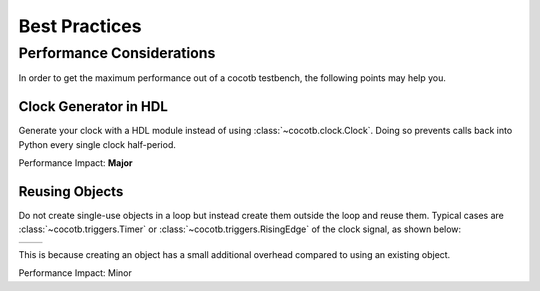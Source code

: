 .. _best_practices:

**************
Best Practices
**************

.. _performance:

Performance Considerations
==========================

In order to get the maximum performance out of a cocotb testbench,
the following points may help you.


Clock Generator in HDL
----------------------

Generate your clock with a HDL module instead of using :class:`~cocotb.clock.Clock`.
Doing so prevents calls back into Python every single clock half-period.

Performance Impact: **Major**


Reusing Objects
---------------

Do not create single-use objects in a loop but instead create them outside the loop and reuse them.
Typical cases are :class:`~cocotb.triggers.Timer` or :class:`~cocotb.triggers.RisingEdge` of the clock signal,
as shown below:

.. list-table::

   * - .. code-block:: python
          :caption: Inefficient ``Timer`` object re-creation

          while True:
              await Timer(0.5, "ns")
              signal <= ~signal.value

     - .. code-block:: python
          :caption: More efficient ``Timer`` object re-use

          halfperiod = Timer(0.5, "ns")
          while True:
              await halfperiod
              signal <= ~signal.value

This is because creating an object has a small additional overhead compared to using an existing object.

Performance Impact: Minor
